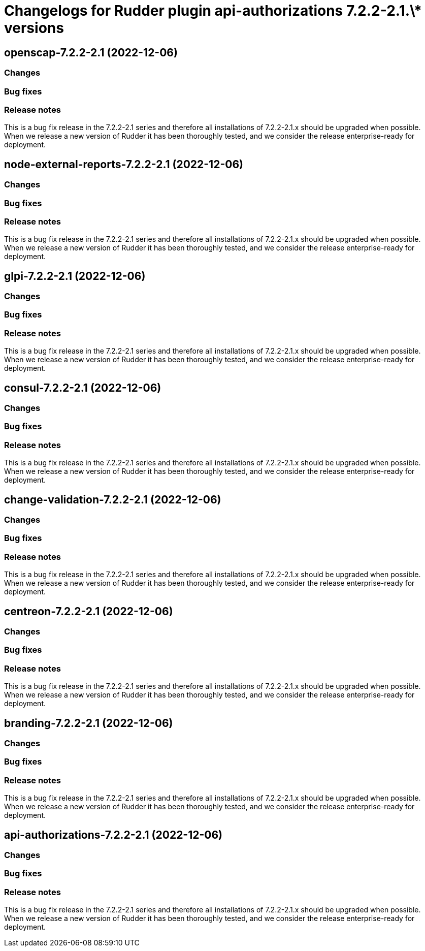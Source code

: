 = Changelogs for Rudder plugin api-authorizations 7.2.2-2.1.\* versions

== openscap-7.2.2-2.1 (2022-12-06)

=== Changes


=== Bug fixes

=== Release notes

This is a bug fix release in the 7.2.2-2.1 series and therefore all installations of 7.2.2-2.1.x should be upgraded when possible. When we release a new version of Rudder it has been thoroughly tested, and we consider the release enterprise-ready for deployment.

== node-external-reports-7.2.2-2.1 (2022-12-06)

=== Changes


=== Bug fixes

=== Release notes

This is a bug fix release in the 7.2.2-2.1 series and therefore all installations of 7.2.2-2.1.x should be upgraded when possible. When we release a new version of Rudder it has been thoroughly tested, and we consider the release enterprise-ready for deployment.

== glpi-7.2.2-2.1 (2022-12-06)

=== Changes


=== Bug fixes

=== Release notes

This is a bug fix release in the 7.2.2-2.1 series and therefore all installations of 7.2.2-2.1.x should be upgraded when possible. When we release a new version of Rudder it has been thoroughly tested, and we consider the release enterprise-ready for deployment.

== consul-7.2.2-2.1 (2022-12-06)

=== Changes


=== Bug fixes

=== Release notes

This is a bug fix release in the 7.2.2-2.1 series and therefore all installations of 7.2.2-2.1.x should be upgraded when possible. When we release a new version of Rudder it has been thoroughly tested, and we consider the release enterprise-ready for deployment.

== change-validation-7.2.2-2.1 (2022-12-06)

=== Changes


=== Bug fixes

=== Release notes

This is a bug fix release in the 7.2.2-2.1 series and therefore all installations of 7.2.2-2.1.x should be upgraded when possible. When we release a new version of Rudder it has been thoroughly tested, and we consider the release enterprise-ready for deployment.

== centreon-7.2.2-2.1 (2022-12-06)

=== Changes


=== Bug fixes

=== Release notes

This is a bug fix release in the 7.2.2-2.1 series and therefore all installations of 7.2.2-2.1.x should be upgraded when possible. When we release a new version of Rudder it has been thoroughly tested, and we consider the release enterprise-ready for deployment.

== branding-7.2.2-2.1 (2022-12-06)

=== Changes


=== Bug fixes

=== Release notes

This is a bug fix release in the 7.2.2-2.1 series and therefore all installations of 7.2.2-2.1.x should be upgraded when possible. When we release a new version of Rudder it has been thoroughly tested, and we consider the release enterprise-ready for deployment.

== api-authorizations-7.2.2-2.1 (2022-12-06)

=== Changes


=== Bug fixes

=== Release notes

This is a bug fix release in the 7.2.2-2.1 series and therefore all installations of 7.2.2-2.1.x should be upgraded when possible. When we release a new version of Rudder it has been thoroughly tested, and we consider the release enterprise-ready for deployment.

